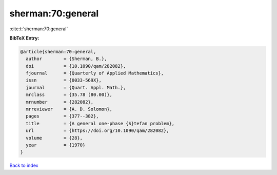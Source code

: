 sherman:70:general
==================

:cite:t:`sherman:70:general`

**BibTeX Entry:**

.. code-block:: bibtex

   @article{sherman:70:general,
     author        = {Sherman, B.},
     doi           = {10.1090/qam/282082},
     fjournal      = {Quarterly of Applied Mathematics},
     issn          = {0033-569X},
     journal       = {Quart. Appl. Math.},
     mrclass       = {35.78 (80.00)},
     mrnumber      = {282082},
     mrreviewer    = {A. D. Solomon},
     pages         = {377--382},
     title         = {A general one-phase {S}tefan problem},
     url           = {https://doi.org/10.1090/qam/282082},
     volume        = {28},
     year          = {1970}
   }

`Back to index <../By-Cite-Keys.html>`_
